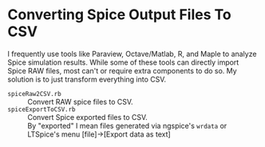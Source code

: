 # -*- Mode:Org; Coding:utf-8; fill-column:158 -*-

* Converting Spice Output Files To CSV

I frequently use tools like Paraview, Octave/Matlab, R, and Maple to analyze Spice simulation results.  While some of these tools can directly import Spice
RAW files, most can't or require extra components to do so.  My solution is to just transform everything into CSV.

 - =spiceRaw2CSV.rb=     :: Convert RAW spice files to CSV.
 - =spiceExportToCSV.rb= :: Convert Spice exported files to CSV.  \\
                            By "exported" I mean files generated via ngspice's =wrdata= or LTSpice's menu [file]->[Export data as text]

